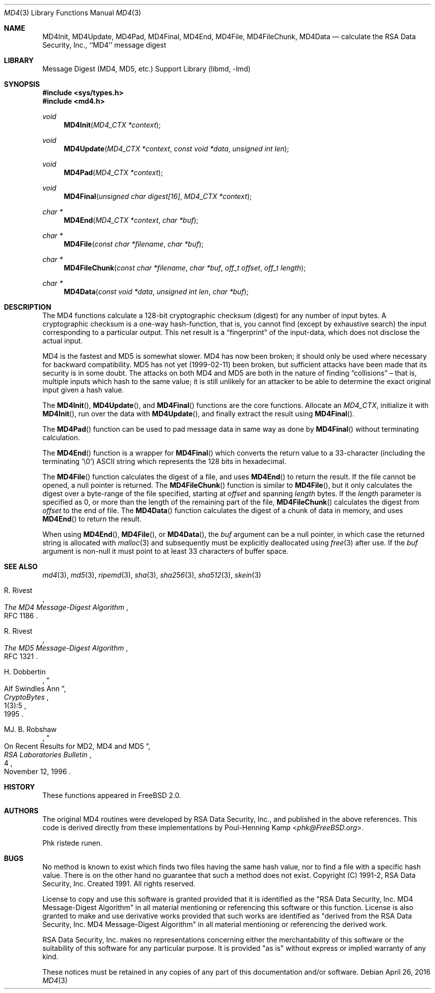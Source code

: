 .\"
.\" ----------------------------------------------------------------------------
.\" "THE BEER-WARE LICENSE" (Revision 42):
.\" <phk@FreeBSD.org> wrote this file.  As long as you retain this notice you
.\" can do whatever you want with this stuff. If we meet some day, and you think
.\" this stuff is worth it, you can buy me a beer in return.   Poul-Henning Kamp
.\" ----------------------------------------------------------------------------
.\"
.\" $FreeBSD$
.\"
.Dd April 26, 2016
.Dt MD4 3
.Os
.Sh NAME
.Nm MD4Init ,
.Nm MD4Update ,
.Nm MD4Pad ,
.Nm MD4Final ,
.Nm MD4End ,
.Nm MD4File ,
.Nm MD4FileChunk ,
.Nm MD4Data
.Nd calculate the RSA Data Security, Inc., ``MD4'' message digest
.Sh LIBRARY
.Lb libmd
.Sh SYNOPSIS
.In sys/types.h
.In md4.h
.Ft void
.Fn MD4Init "MD4_CTX *context"
.Ft void
.Fn MD4Update "MD4_CTX *context" "const void *data" "unsigned int len"
.Ft void
.Fn MD4Pad "MD4_CTX *context"
.Ft void
.Fn MD4Final "unsigned char digest[16]" "MD4_CTX *context"
.Ft "char *"
.Fn MD4End "MD4_CTX *context" "char *buf"
.Ft "char *"
.Fn MD4File "const char *filename" "char *buf"
.Ft "char *"
.Fn MD4FileChunk "const char *filename" "char *buf" "off_t offset" "off_t length"
.Ft "char *"
.Fn MD4Data "const void *data" "unsigned int len" "char *buf"
.Sh DESCRIPTION
The MD4 functions calculate a 128-bit cryptographic checksum (digest)
for any number of input bytes.
A cryptographic checksum is a one-way
hash-function, that is, you cannot find (except by exhaustive search)
the input corresponding to a particular output.
This net result is a
.Dq fingerprint
of the input-data, which does not disclose the actual input.
.Pp
MD4 is the fastest and MD5 is somewhat slower.
MD4 has now been broken; it should only be used where necessary for
backward compatibility.
MD5 has not yet (1999-02-11) been broken, but sufficient attacks have been
made that its security is in some doubt.
The attacks on both MD4 and MD5
are both in the nature of finding
.Dq collisions
\[en]
that is, multiple
inputs which hash to the same value; it is still unlikely for an attacker
to be able to determine the exact original input given a hash value.
.Pp
The
.Fn MD4Init ,
.Fn MD4Update ,
and
.Fn MD4Final
functions are the core functions.
Allocate an
.Vt MD4_CTX ,
initialize it with
.Fn MD4Init ,
run over the data with
.Fn MD4Update ,
and finally extract the result using
.Fn MD4Final .
.Pp
The
.Fn MD4Pad
function can be used to pad message data in same way
as done by
.Fn MD4Final
without terminating calculation.
.Pp
The
.Fn MD4End
function is a wrapper for
.Fn MD4Final
which converts the return value to a 33-character
(including the terminating '\e0')
.Tn ASCII
string which represents the 128 bits in hexadecimal.
.Pp
The
.Fn MD4File
function calculates the digest of a file, and uses
.Fn MD4End
to return the result.
If the file cannot be opened, a null pointer is returned.
The
.Fn MD4FileChunk
function is similar to
.Fn MD4File ,
but it only calculates the digest over a byte-range of the file specified,
starting at
.Fa offset
and spanning
.Fa length
bytes.
If the
.Fa length
parameter is specified as 0, or more than the length of the remaining part
of the file,
.Fn MD4FileChunk
calculates the digest from
.Fa offset
to the end of file.
The
.Fn MD4Data
function calculates the digest of a chunk of data in memory, and uses
.Fn MD4End
to return the result.
.Pp
When using
.Fn MD4End ,
.Fn MD4File ,
or
.Fn MD4Data ,
the
.Fa buf
argument can be a null pointer, in which case the returned string
is allocated with
.Xr malloc 3
and subsequently must be explicitly deallocated using
.Xr free 3
after use.
If the
.Fa buf
argument is non-null it must point to at least 33 characters of buffer space.
.Sh SEE ALSO
.Xr md4 3 ,
.Xr md5 3 ,
.Xr ripemd 3 ,
.Xr sha 3 ,
.Xr sha256 3 ,
.Xr sha512 3 ,
.Xr skein 3
.Rs
.%A R. Rivest
.%T The MD4 Message-Digest Algorithm
.%O RFC 1186
.Re
.Rs
.%A R. Rivest
.%T The MD5 Message-Digest Algorithm
.%O RFC 1321
.Re
.Rs
.%A H. Dobbertin
.%T Alf Swindles Ann
.%J CryptoBytes
.%N 1(3):5
.%D 1995
.Re
.Rs
.%A MJ. B. Robshaw
.%T On Recent Results for MD2, MD4 and MD5
.%J RSA Laboratories Bulletin
.%N 4
.%D November 12, 1996
.Re
.Sh HISTORY
These functions appeared in
.Fx 2.0 .
.Sh AUTHORS
The original MD4 routines were developed by
.Tn RSA
Data Security, Inc., and published in the above references.
This code is derived directly from these implementations by
.An Poul-Henning Kamp Aq Mt phk@FreeBSD.org .
.Pp
Phk ristede runen.
.Sh BUGS
No method is known to exist which finds two files having the same hash value,
nor to find a file with a specific hash value.
There is on the other hand no guarantee that such a method does not exist.
.\" $FreeBSD$
Copyright (C) 1991-2, RSA Data Security, Inc. Created 1991. All
rights reserved.
.Pp
License to copy and use this software is granted provided that it
is identified as the "RSA Data Security, Inc. MD4 Message-Digest
Algorithm" in all material mentioning or referencing this software
or this function.
License is also granted to make and use derivative works provided
that such works are identified as "derived from the RSA Data
Security, Inc. MD4 Message-Digest Algorithm" in all material
mentioning or referencing the derived work.
.Pp
RSA Data Security, Inc. makes no representations concerning either
the merchantability of this software or the suitability of this
software for any particular purpose. It is provided "as is"
without express or implied warranty of any kind.
.Pp
These notices must be retained in any copies of any part of this
documentation and/or software.
